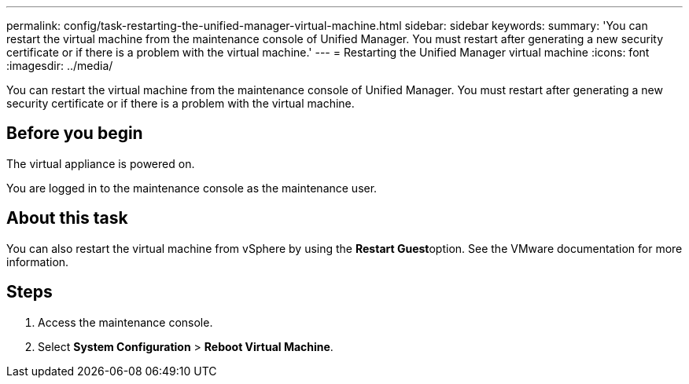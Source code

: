 ---
permalink: config/task-restarting-the-unified-manager-virtual-machine.html
sidebar: sidebar
keywords: 
summary: 'You can restart the virtual machine from the maintenance console of Unified Manager. You must restart after generating a new security certificate or if there is a problem with the virtual machine.'
---
= Restarting the Unified Manager virtual machine
:icons: font
:imagesdir: ../media/

[.lead]
You can restart the virtual machine from the maintenance console of Unified Manager. You must restart after generating a new security certificate or if there is a problem with the virtual machine.

== Before you begin

The virtual appliance is powered on.

You are logged in to the maintenance console as the maintenance user.

== About this task

You can also restart the virtual machine from vSphere by using the **Restart Guest**option. See the VMware documentation for more information.

== Steps

. Access the maintenance console.
. Select *System Configuration* > *Reboot Virtual Machine*.

